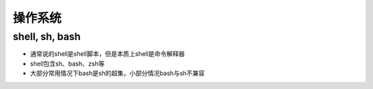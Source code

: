 操作系统
========

shell, sh, bash
---------------

* 通常说的shell是shell脚本，但是本质上shell是命令解释器
* shell包含sh、bash、zsh等
* 大部分常用情况下bash是sh的超集，小部分情况bash与sh不兼容
